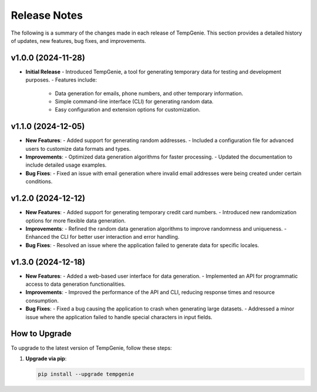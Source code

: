 Release Notes
=============

The following is a summary of the changes made in each release of TempGenie. This section provides a detailed history of updates, new features, bug fixes, and improvements.

v1.0.0 (2024-11-28)
-------------------
- **Initial Release**
  - Introduced TempGenie, a tool for generating temporary data for testing and development purposes.
  - Features include:
    - Data generation for emails, phone numbers, and other temporary information.
    - Simple command-line interface (CLI) for generating random data.
    - Easy configuration and extension options for customization.

v1.1.0 (2024-12-05)
-------------------
- **New Features**:
  - Added support for generating random addresses.
  - Included a configuration file for advanced users to customize data formats and types.

- **Improvements**:
  - Optimized data generation algorithms for faster processing.
  - Updated the documentation to include detailed usage examples.

- **Bug Fixes**:
  - Fixed an issue with email generation where invalid email addresses were being created under certain conditions.

v1.2.0 (2024-12-12)
-------------------
- **New Features**:
  - Added support for generating temporary credit card numbers.
  - Introduced new randomization options for more flexible data generation.

- **Improvements**:
  - Refined the random data generation algorithms to improve randomness and uniqueness.
  - Enhanced the CLI for better user interaction and error handling.

- **Bug Fixes**:
  - Resolved an issue where the application failed to generate data for specific locales.

v1.3.0 (2024-12-18)
-------------------
- **New Features**:
  - Added a web-based user interface for data generation.
  - Implemented an API for programmatic access to data generation functionalities.

- **Improvements**:
  - Improved the performance of the API and CLI, reducing response times and resource consumption.

- **Bug Fixes**:
  - Fixed a bug causing the application to crash when generating large datasets.
  - Addressed a minor issue where the application failed to handle special characters in input fields.

How to Upgrade
--------------

To upgrade to the latest version of TempGenie, follow these steps:

1. **Upgrade via pip**:

   .. code-block:: bash

       pip install --upgrade tempgenie
